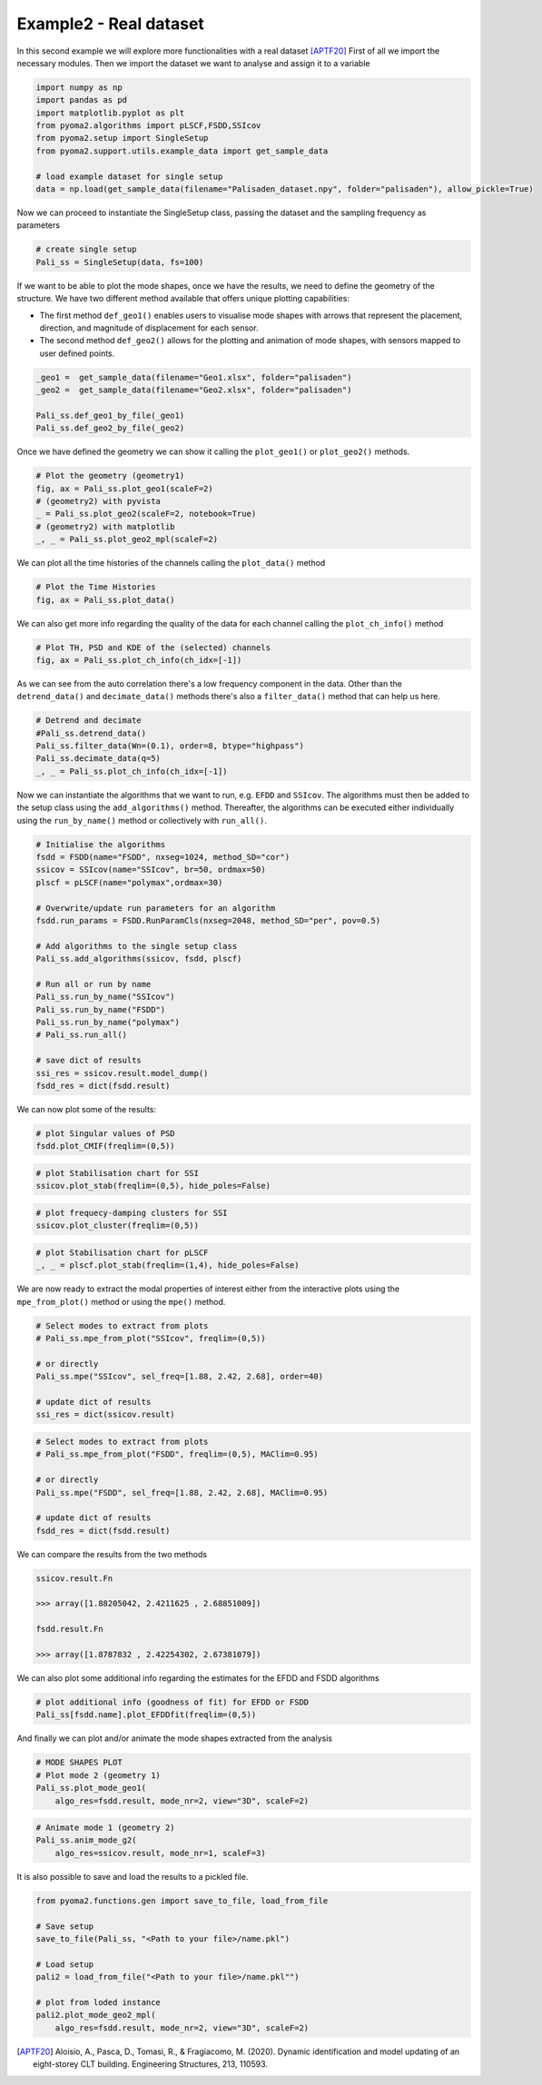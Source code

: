 Example2 - Real dataset
=======================

In this second example we will explore more functionalities with a real dataset [APTF20]_
First of all we import the necessary modules. Then we import the dataset we want to analyse and assign it to a
variable

.. code:: python

    import numpy as np
    import pandas as pd
    import matplotlib.pyplot as plt
    from pyoma2.algorithms import pLSCF,FSDD,SSIcov
    from pyoma2.setup import SingleSetup
    from pyoma2.support.utils.example_data import get_sample_data

    # load example dataset for single setup
    data = np.load(get_sample_data(filename="Palisaden_dataset.npy", folder="palisaden"), allow_pickle=True)

Now we can proceed to instantiate the SingleSetup class, passing the
dataset and the sampling frequency as parameters

.. code:: python

    # create single setup
    Pali_ss = SingleSetup(data, fs=100)


If we want to be able to plot the mode shapes, once we have the
results, we need to define the geometry of the structure. We have two
different method available that offers unique plotting capabilities:

- The first method ``def_geo1()`` enables users to visualise mode
  shapes with arrows that represent the placement, direction, and
  magnitude of displacement for each sensor.
- The second method ``def_geo2()`` allows for the plotting and
  animation of mode shapes, with sensors mapped to user defined
  points.

.. code:: python

    _geo1 =  get_sample_data(filename="Geo1.xlsx", folder="palisaden")
    _geo2 =  get_sample_data(filename="Geo2.xlsx", folder="palisaden")

    Pali_ss.def_geo1_by_file(_geo1)
    Pali_ss.def_geo2_by_file(_geo2)


Once we have defined the geometry we can show it calling the
``plot_geo1()`` or ``plot_geo2()`` methods.

.. code:: python

    # Plot the geometry (geometry1)
    fig, ax = Pali_ss.plot_geo1(scaleF=2)
    # (geometry2) with pyvista
    _ = Pali_ss.plot_geo2(scaleF=2, notebook=True)
    # (geometry2) with matplotlib
    _, _ = Pali_ss.plot_geo2_mpl(scaleF=2)


.. figure:: /img/Ex2-Fig1.png
.. figure:: /img/Ex2-Fig2.png
.. figure:: /img/Ex2-Fig3.png


We can plot all the time histories of the channels calling the
``plot_data()`` method

.. code:: python

    # Plot the Time Histories
    fig, ax = Pali_ss.plot_data()


.. figure:: /img/Ex2-Fig4.png


We can also get more info regarding the quality of the data for each
channel calling the ``plot_ch_info()`` method


.. code:: python

    # Plot TH, PSD and KDE of the (selected) channels
    fig, ax = Pali_ss.plot_ch_info(ch_idx=[-1])


.. figure:: /img/Ex2-Fig5.png


As we can see from the auto correlation there's a low frequency component in the data.
Other than the ``detrend_data()`` and ``decimate_data()`` methods there's also a ``filter_data()`` method that can help us here.

.. code:: python

    # Detrend and decimate
    #Pali_ss.detrend_data()
    Pali_ss.filter_data(Wn=(0.1), order=8, btype="highpass")
    Pali_ss.decimate_data(q=5)
    _, _ = Pali_ss.plot_ch_info(ch_idx=[-1])


.. figure:: /img/Ex2-Fig6.png


Now we can instantiate the algorithms that we want to run, e.g.
``EFDD`` and ``SSIcov``. The algorithms must then be added
to the setup class using the ``add_algorithms()`` method. Thereafter,
the algorithms can be executed either individually using the
``run_by_name()`` method or collectively with ``run_all()``.


.. code:: python

    # Initialise the algorithms
    fsdd = FSDD(name="FSDD", nxseg=1024, method_SD="cor")
    ssicov = SSIcov(name="SSIcov", br=50, ordmax=50)
    plscf = pLSCF(name="polymax",ordmax=30)

    # Overwrite/update run parameters for an algorithm
    fsdd.run_params = FSDD.RunParamCls(nxseg=2048, method_SD="per", pov=0.5)

    # Add algorithms to the single setup class
    Pali_ss.add_algorithms(ssicov, fsdd, plscf)

    # Run all or run by name
    Pali_ss.run_by_name("SSIcov")
    Pali_ss.run_by_name("FSDD")
    Pali_ss.run_by_name("polymax")
    # Pali_ss.run_all()

    # save dict of results
    ssi_res = ssicov.result.model_dump()
    fsdd_res = dict(fsdd.result)


We can now plot some of the results:


.. code:: python

    # plot Singular values of PSD
    fsdd.plot_CMIF(freqlim=(0,5))


.. figure:: /img/Ex2-Fig7.png


.. code:: python

    # plot Stabilisation chart for SSI
    ssicov.plot_stab(freqlim=(0,5), hide_poles=False)


.. figure:: /img/Ex2-Fig8.png


.. code:: python

    # plot frequecy-damping clusters for SSI
    ssicov.plot_cluster(freqlim=(0,5))


.. figure:: /img/Ex2-Fig9.png


.. code:: python

    # plot Stabilisation chart for pLSCF
    _, _ = plscf.plot_stab(freqlim=(1,4), hide_poles=False)


.. figure:: /img/Ex2-Fig10.png


We are now ready to extract the modal properties of interest either
from the interactive plots using the ``mpe_from_plot()`` method or
using the ``mpe()`` method.


.. code:: python

    # Select modes to extract from plots
    # Pali_ss.mpe_from_plot("SSIcov", freqlim=(0,5))

    # or directly
    Pali_ss.mpe("SSIcov", sel_freq=[1.88, 2.42, 2.68], order=40)

    # update dict of results
    ssi_res = dict(ssicov.result)


.. code:: python

    # Select modes to extract from plots
    # Pali_ss.mpe_from_plot("FSDD", freqlim=(0,5), MAClim=0.95)

    # or directly
    Pali_ss.mpe("FSDD", sel_freq=[1.88, 2.42, 2.68], MAClim=0.95)

    # update dict of results
    fsdd_res = dict(fsdd.result)

We can compare the results from the two methods

.. code:: python

    ssicov.result.Fn

    >>> array([1.88205042, 2.4211625 , 2.68851009])

    fsdd.result.Fn

    >>> array([1.8787832 , 2.42254302, 2.67381079])


We can also plot some additional info regarding the estimates for the
EFDD and FSDD algorithms

.. code:: python

    # plot additional info (goodness of fit) for EFDD or FSDD
    Pali_ss[fsdd.name].plot_EFDDfit(freqlim=(0,5))


.. figure:: /img/Ex2-Fig11.png

.. figure:: /img/Ex2-Fig12.png

.. figure:: /img/Ex2-Fig13.png


And finally we can plot and/or animate the mode shapes extracted from
the analysis

.. code:: python

    # MODE SHAPES PLOT
    # Plot mode 2 (geometry 1)
    Pali_ss.plot_mode_geo1(
        algo_res=fsdd.result, mode_nr=2, view="3D", scaleF=2)


.. figure:: /img/Ex2-Fig14.png


.. code:: python

    # Animate mode 1 (geometry 2)
    Pali_ss.anim_mode_g2(
        algo_res=ssicov.result, mode_nr=1, scaleF=3)

.. image:: /img/Ex2-Fig15.gif

It is also possible to save and load the results to a pickled file.

.. code:: python

    from pyoma2.functions.gen import save_to_file, load_from_file

    # Save setup
    save_to_file(Pali_ss, "<Path to your file>/name.pkl")

    # Load setup
    pali2 = load_from_file("<Path to your file>/name.pkl"")

    # plot from loded instance
    pali2.plot_mode_geo2_mpl(
        algo_res=fsdd.result, mode_nr=2, view="3D", scaleF=2)

.. figure:: /img/Ex2-Fig16.png

.. [APTF20] Aloisio, A., Pasca, D., Tomasi, R., & Fragiacomo, M. (2020). Dynamic identification and model updating of an eight-storey CLT building. Engineering Structures, 213, 110593.
